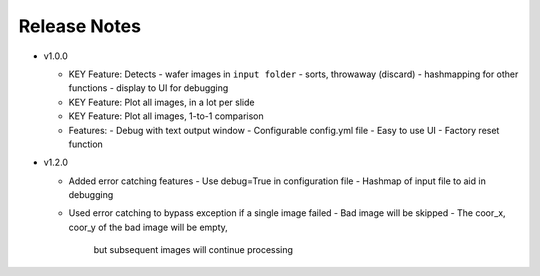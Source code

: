 #############
Release Notes
#############

- v1.0.0

  - KEY Feature: Detects
    - wafer images in ``input folder``
    - sorts, throwaway (discard)
    - hashmapping for other functions
    - display to UI for debugging

  - KEY Feature: Plot all images, in a lot per slide

  - KEY Feature: Plot all images, 1-to-1 comparison

  - Features:
    - Debug with text output window
    - Configurable config.yml file
    - Easy to use UI
    - Factory reset function

- v1.2.0

  - Added error catching features
    - Use debug=True in configuration file
    - Hashmap of input file to aid in debugging
  - Used error catching to bypass exception if a single 
    image failed
    - Bad image will be skipped
    - The coor_x, coor_y of the bad image will be empty,
      but subsequent images will continue processing

      